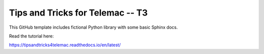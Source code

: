Tips and Tricks for Telemac -- T3
=======================================

This GitHub template includes fictional Python library
with some basic Sphinx docs.

Read the tutorial here:

https://tipsandtricks4telemac.readthedocs.io/en/latest/
